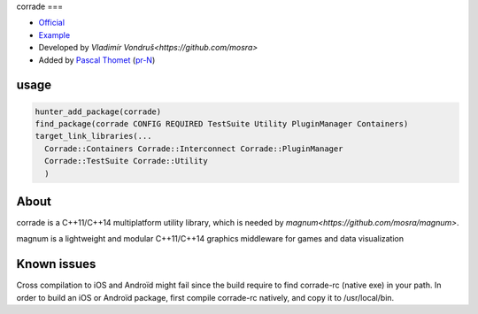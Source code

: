 .. spelling::

    corrade

.. index::
  single: graphics ; corrade

.. _pkg.corrade:

corrade
===

-  `Official <https://github.com/mosra/corrade>`__
-  `Example <https://github.com/ruslo/hunter/blob/master/examples/corrade/CMakeLists.txt>`__
-  Developed by `Vladimír Vondruš<https://github.com/mosra>`
-  Added by `Pascal Thomet <https://github.com/pthom>`__ (`pr-N <https://github.com/ruslo/hunter/pull/N>`__)

usage
-----

.. code-block:: cmake

    hunter_add_package(corrade)
    find_package(corrade CONFIG REQUIRED TestSuite Utility PluginManager Containers)
    target_link_libraries(...
      Corrade::Containers Corrade::Interconnect Corrade::PluginManager
      Corrade::TestSuite Corrade::Utility
      )

About
-----

corrade is a C++11/C++14 multiplatform utility library, which is needed by `magnum<https://github.com/mosra/magnum>`.

magnum is a lightweight and modular C++11/C++14 graphics middleware for games and data visualization


Known issues
------------

Cross compilation to iOS and Androïd might fail since the build require to find corrade-rc (native exe)
in your path. In order to build an iOS or Androïd package, first compile corrade-rc natively, and copy it to /usr/local/bin.
